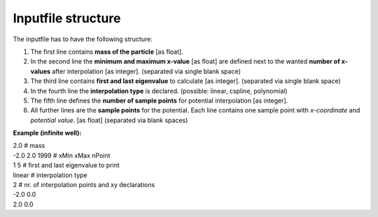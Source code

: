 --------------------------------
Inputfile structure
--------------------------------

The inputfile has to have the following structure:

1. The first line contains **mass of the particle** [as float].

2. In the second line the **minimum and maximum x-value** [as float] 
   are defined next to the wanted **number of x-values** after 
   interpolation [as integer]. (separated via single blank space)

3. The third line contains **first and last eigenvalue** to calculate [as integer].
   (separated via single blank space)

4. In the fourth line the **interpolation type** is declared.
   (possible: linear, cspline, polynomial)

5. The fifth line defines the **number of sample points** for 
   potential interpolation [as integer].

6. All further lines are the **sample points** for the potential. 
   Each line contains one sample point with *x-coordinate* 
   and *potential value*. [as float] (separated via blank spaces)


**Example (infinite well):**

| 2.0            # mass
| -2.0 2.0 1999  # xMin xMax nPoint
| 1 5            # first and last eigenvalue to print
| linear         # interpolation type
| 2              # nr. of interpolation points and xy declarations
| -2.0  0.0
| 2.0  0.0
